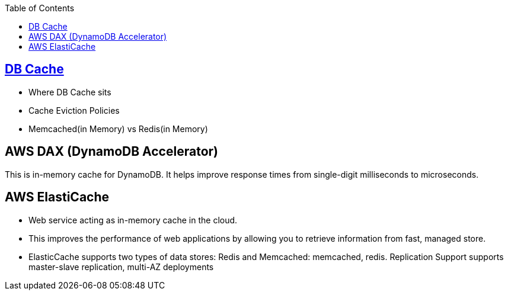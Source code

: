 :toc:
:toclevels: 6


== link:https://code-with-amitk.github.io/System_Design/Concepts/Cache/[DB Cache]
* Where DB Cache sits
* Cache Eviction Policies
* Memcached(in Memory) vs Redis(in Memory)

== AWS DAX (DynamoDB Accelerator)
This is in-memory cache for DynamoDB. It helps improve response times from single-digit milliseconds to microseconds.

== AWS ElastiCache
* Web service acting as in-memory cache in the cloud.
* This improves the performance of web applications by allowing you to retrieve information from fast, managed store.
* ElasticCache supports two types of data stores: Redis and Memcached: memcached, redis. Replication Support supports master-slave replication, multi-AZ deployments

